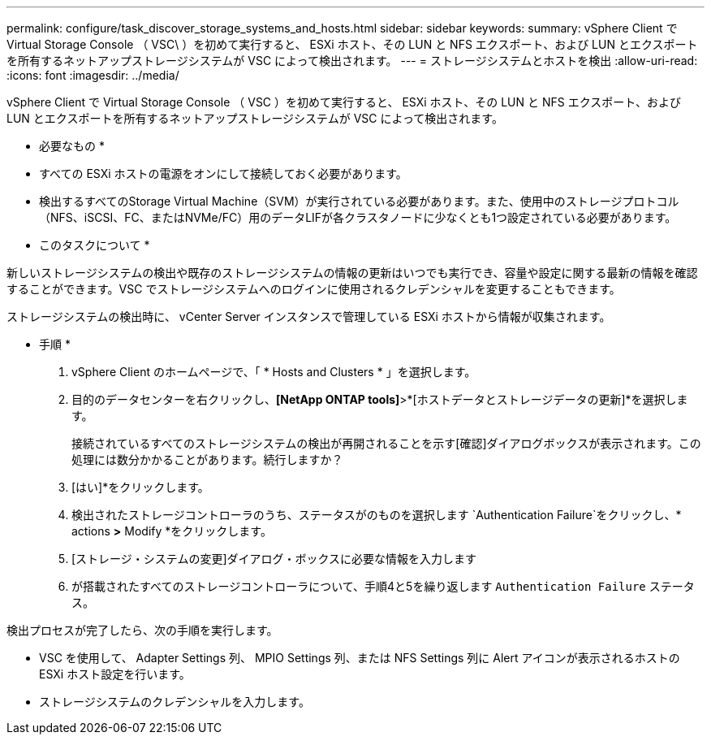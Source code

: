 ---
permalink: configure/task_discover_storage_systems_and_hosts.html 
sidebar: sidebar 
keywords:  
summary: vSphere Client で Virtual Storage Console （ VSC\ ）を初めて実行すると、 ESXi ホスト、その LUN と NFS エクスポート、および LUN とエクスポートを所有するネットアップストレージシステムが VSC によって検出されます。 
---
= ストレージシステムとホストを検出
:allow-uri-read: 
:icons: font
:imagesdir: ../media/


[role="lead"]
vSphere Client で Virtual Storage Console （ VSC ）を初めて実行すると、 ESXi ホスト、その LUN と NFS エクスポート、および LUN とエクスポートを所有するネットアップストレージシステムが VSC によって検出されます。

* 必要なもの *

* すべての ESXi ホストの電源をオンにして接続しておく必要があります。
* 検出するすべてのStorage Virtual Machine（SVM）が実行されている必要があります。また、使用中のストレージプロトコル（NFS、iSCSI、FC、またはNVMe/FC）用のデータLIFが各クラスタノードに少なくとも1つ設定されている必要があります。


* このタスクについて *

新しいストレージシステムの検出や既存のストレージシステムの情報の更新はいつでも実行でき、容量や設定に関する最新の情報を確認することができます。VSC でストレージシステムへのログインに使用されるクレデンシャルを変更することもできます。

ストレージシステムの検出時に、 vCenter Server インスタンスで管理している ESXi ホストから情報が収集されます。

* 手順 *

. vSphere Client のホームページで、「 * Hosts and Clusters * 」を選択します。
. 目的のデータセンターを右クリックし、*[NetApp ONTAP tools]*>*[ホストデータとストレージデータの更新]*を選択します。
+
接続されているすべてのストレージシステムの検出が再開されることを示す[確認]ダイアログボックスが表示されます。この処理には数分かかることがあります。続行しますか？

. [はい]*をクリックします。
. 検出されたストレージコントローラのうち、ステータスがのものを選択します `Authentication Failure`をクリックし、* actions *>* Modify *をクリックします。
. [ストレージ・システムの変更]ダイアログ・ボックスに必要な情報を入力します
. が搭載されたすべてのストレージコントローラについて、手順4と5を繰り返します `Authentication Failure` ステータス。


検出プロセスが完了したら、次の手順を実行します。

* VSC を使用して、 Adapter Settings 列、 MPIO Settings 列、または NFS Settings 列に Alert アイコンが表示されるホストの ESXi ホスト設定を行います。
* ストレージシステムのクレデンシャルを入力します。

